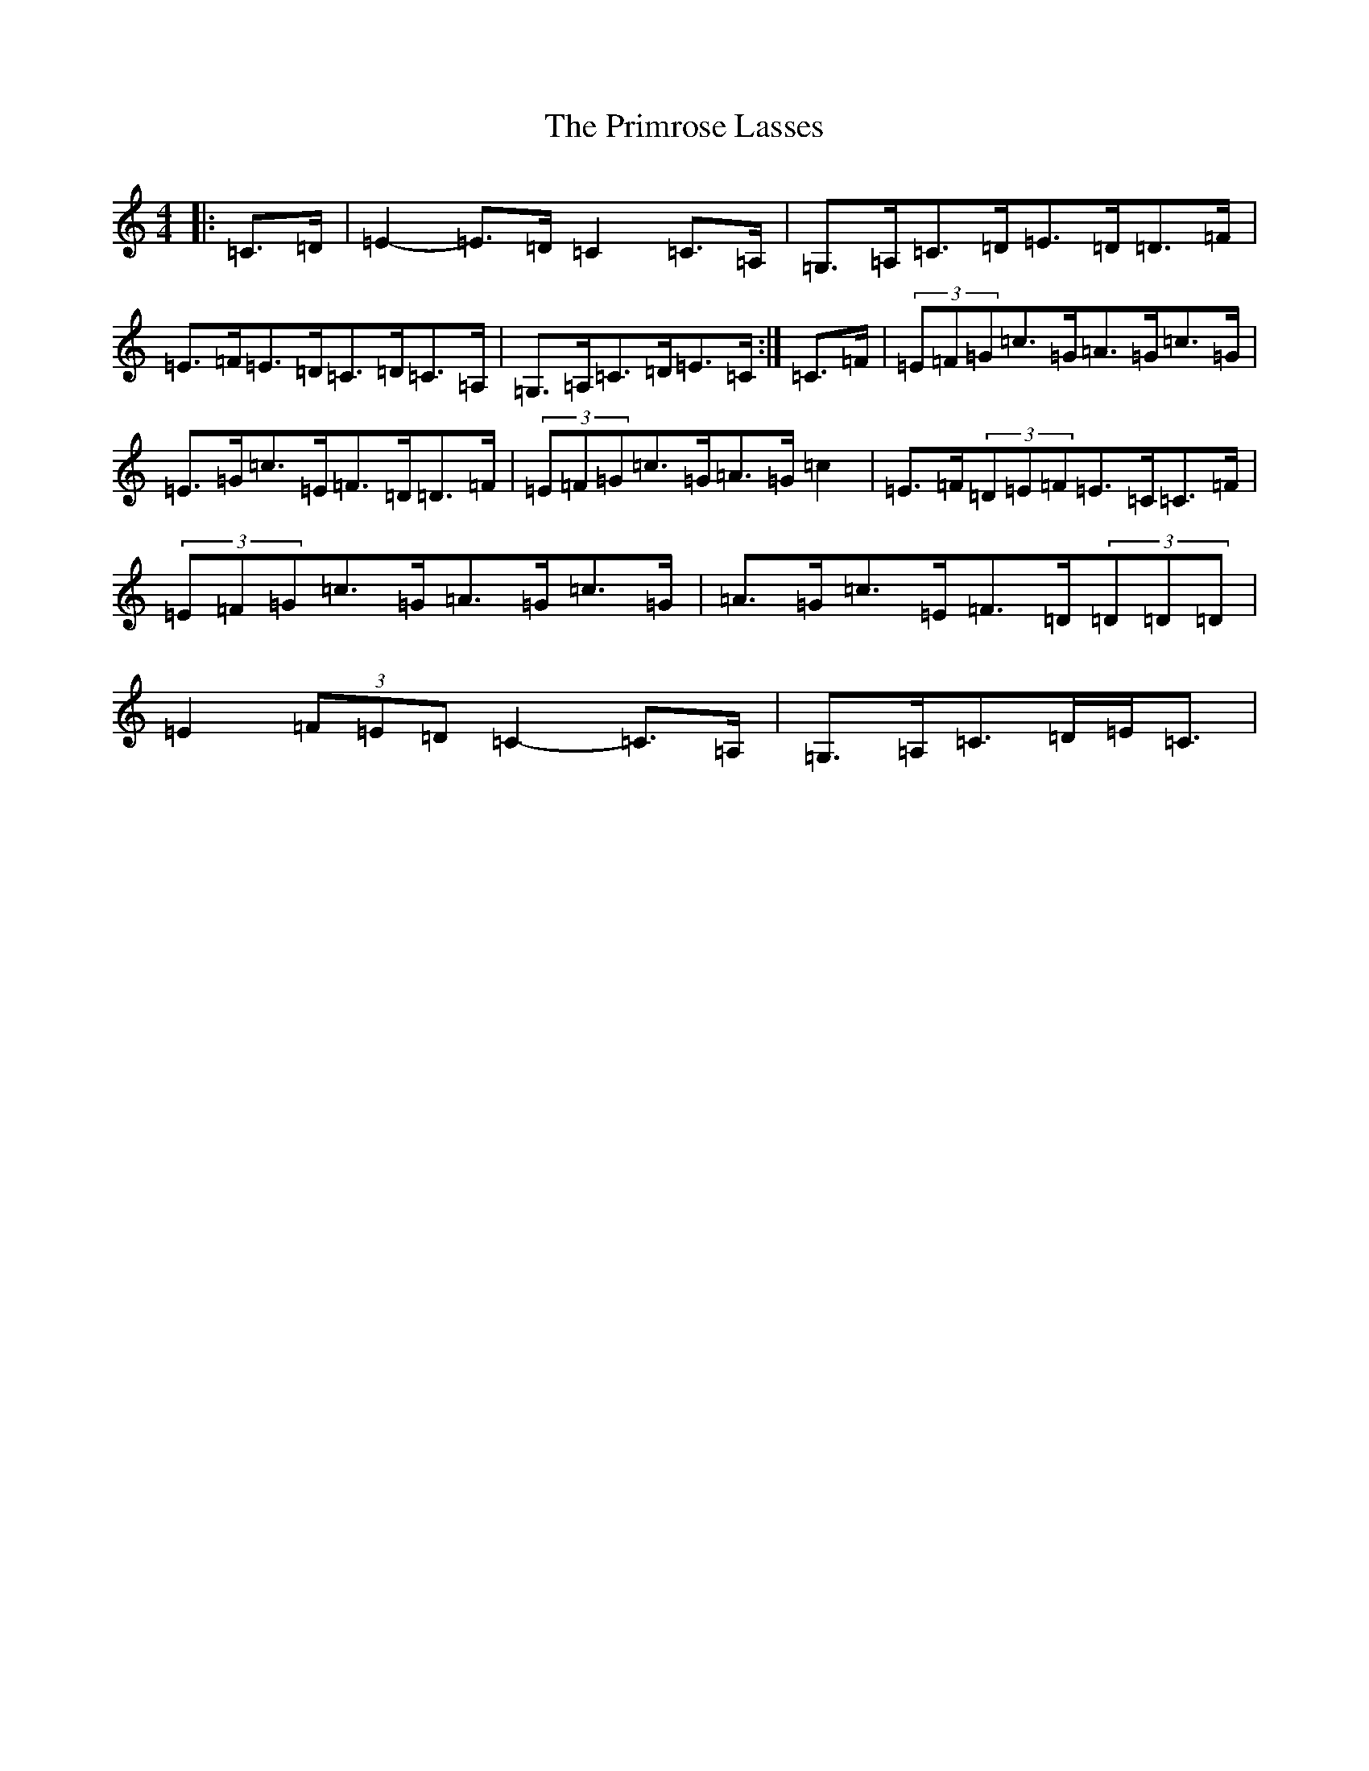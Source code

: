 X: 17444
T: Primrose Lasses, The
S: https://thesession.org/tunes/13452#setting23747
R: strathspey
M:4/4
L:1/8
K: C Major
|:=C>=D|=E2-=E>=D=C2=C>=A,|=G,>=A,=C>=D=E>=D=D>=F|=E>=F=E>=D=C>=D=C>=A,|=G,>=A,=C>=D=E>=C:|=C>=F|(3=E=F=G=c>=G=A>=G=c>=G|=E>=G=c>=E=F>=D=D>=F|(3=E=F=G=c>=G=A>=G=c2|=E>=F(3=D=E=F=E>=C=C>=F|(3=E=F=G=c>=G=A>=G=c>=G|=A>=G=c>=E=F>=D(3=D=D=D|=E2(3=F=E=D=C2-=C>=A,|=G,>=A,=C>=D=E<=C|